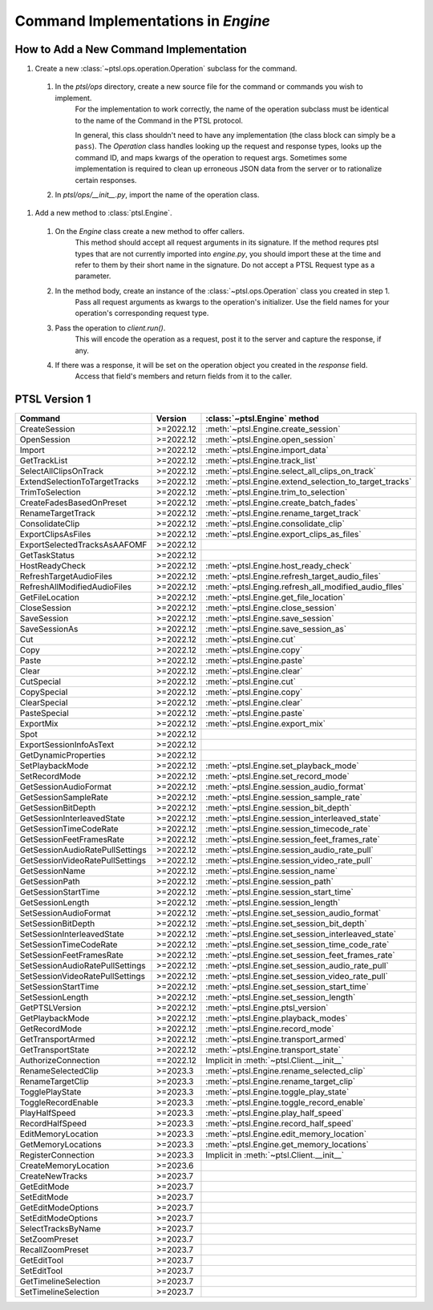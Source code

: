 Command Implementations in `Engine`
===================================

How to Add a New Command Implementation 
----------------------------------------

#. Create a new :class:`~ptsl.ops.operation.Operation` subclass for the command.
   
  #. In the `ptsl/ops` directory, create a new source file for the command or commands you wish to implement. 
       For the implementation to work correctly, the name of the operation
       subclass must be identical to the name of the Command in the PTSL
       protocol.

       In general, this class shouldn't need to have any implementation (the
       class block can simply be a ``pass``). The `Operation` class handles
       looking up the request and response types, looks up the command ID, and
       maps kwargs of the operation to request args. Sometimes some
       implementation is required to clean up erroneous JSON data from the
       server or to rationalize certain responses. 
  #. In `ptsl/ops/__init__.py`, import the name of the operation class.

#. Add a new method to :class:`ptsl.Engine`.

  #. On the `Engine` class create a new method to offer callers.
       This method should accept all request arguments in its signature. If the
       method requres ptsl types that are not currently imported into
       `engine.py`, you should import these at the time and refer to them by
       their short name in the signature. Do not accept a PTSL Request type as
       a parameter.
  #. In the method body, create an instance of the :class:`~ptsl.ops.Operation` class you created in step 1. 
       Pass all request arguments as kwargs to the operation's initializer. Use
       the field names for your operation's corresponding request type.
  #. Pass the operation to `client.run()`. 
       This will encode the operation as a request, post it to the server and 
       capture the response, if any.
  #. If there was a response, it will be set on the operation object you created in the `response` field. 
       Access that field's members and return fields from it to the caller. 


PTSL Version 1
--------------

===================================   =========   =============================================================
Command                               Version     :class:`~ptsl.Engine` method                                                                                 
===================================   =========   =============================================================
CreateSession                         >=2022.12   :meth:`~ptsl.Engine.create_session`
OpenSession                           >=2022.12   :meth:`~ptsl.Engine.open_session`
Import                                >=2022.12   :meth:`~ptsl.Engine.import_data`
GetTrackList                          >=2022.12   :meth:`~ptsl.Engine.track_list`                        
SelectAllClipsOnTrack                 >=2022.12   :meth:`~ptsl.Engine.select_all_clips_on_track`
ExtendSelectionToTargetTracks         >=2022.12   :meth:`~ptsl.Engine.extend_selection_to_target_tracks`
TrimToSelection                       >=2022.12   :meth:`~ptsl.Engine.trim_to_selection` 
CreateFadesBasedOnPreset              >=2022.12   :meth:`~ptsl.Engine.create_batch_fades`
RenameTargetTrack                     >=2022.12   :meth:`~ptsl.Engine.rename_target_track`
ConsolidateClip                       >=2022.12   :meth:`~ptsl.Engine.consolidate_clip`
ExportClipsAsFiles                    >=2022.12   :meth:`~ptsl.Engine.export_clips_as_files`
ExportSelectedTracksAsAAFOMF          >=2022.12
GetTaskStatus                         >=2022.12
HostReadyCheck                        >=2022.12   :meth:`~ptsl.Engine.host_ready_check`
RefreshTargetAudioFiles               >=2022.12   :meth:`~ptsl.Engine.refresh_target_audio_files`
RefreshAllModifiedAudioFiles          >=2022.12   :meth:`~ptsl.Enging.refresh_all_modified_audio_flles`
GetFileLocation                       >=2022.12   :meth:`~ptsl.Engine.get_file_location`
CloseSession                          >=2022.12   :meth:`~ptsl.Engine.close_session`
SaveSession                           >=2022.12   :meth:`~ptsl.Engine.save_session`
SaveSessionAs                         >=2022.12   :meth:`~ptsl.Engine.save_session_as`
Cut                                   >=2022.12   :meth:`~ptsl.Engine.cut`
Copy                                  >=2022.12   :meth:`~ptsl.Engine.copy`
Paste                                 >=2022.12   :meth:`~ptsl.Engine.paste`
Clear                                 >=2022.12   :meth:`~ptsl.Engine.clear`
CutSpecial                            >=2022.12   :meth:`~ptsl.Engine.cut`
CopySpecial                           >=2022.12   :meth:`~ptsl.Engine.copy`
ClearSpecial                          >=2022.12   :meth:`~ptsl.Engine.clear`
PasteSpecial                          >=2022.12   :meth:`~ptsl.Engine.paste`
ExportMix                             >=2022.12   :meth:`~ptsl.Engine.export_mix`
Spot                                  >=2022.12
ExportSessionInfoAsText               >=2022.12
GetDynamicProperties                  >=2022.12
SetPlaybackMode                       >=2022.12   :meth:`~ptsl.Engine.set_playback_mode`
SetRecordMode                         >=2022.12   :meth:`~ptsl.Engine.set_record_mode`
GetSessionAudioFormat                 >=2022.12   :meth:`~ptsl.Engine.session_audio_format`
GetSessionSampleRate                  >=2022.12   :meth:`~ptsl.Engine.session_sample_rate`
GetSessionBitDepth                    >=2022.12   :meth:`~ptsl.Engine.session_bit_depth`    
GetSessionInterleavedState            >=2022.12   :meth:`~ptsl.Engine.session_interleaved_state`
GetSessionTimeCodeRate                >=2022.12   :meth:`~ptsl.Engine.session_timecode_rate`
GetSessionFeetFramesRate              >=2022.12   :meth:`~ptsl.Engine.session_feet_frames_rate`
GetSessionAudioRatePullSettings       >=2022.12   :meth:`~ptsl.Engine.session_audio_rate_pull`
GetSessionVideoRatePullSettings       >=2022.12   :meth:`~ptsl.Engine.session_video_rate_pull`
GetSessionName                        >=2022.12   :meth:`~ptsl.Engine.session_name`
GetSessionPath                        >=2022.12   :meth:`~ptsl.Engine.session_path`
GetSessionStartTime                   >=2022.12   :meth:`~ptsl.Engine.session_start_time`
GetSessionLength                      >=2022.12   :meth:`~ptsl.Engine.session_length`
SetSessionAudioFormat                 >=2022.12   :meth:`~ptsl.Engine.set_session_audio_format`
SetSessionBitDepth                    >=2022.12   :meth:`~ptsl.Engine.set_session_bit_depth`
SetSessionInterleavedState            >=2022.12   :meth:`~ptsl.Engine.set_session_interleaved_state`
SetSessionTimeCodeRate                >=2022.12   :meth:`~ptsl.Engine.set_session_time_code_rate`
SetSessionFeetFramesRate              >=2022.12   :meth:`~ptsl.Engine.set_session_feet_frames_rate`
SetSessionAudioRatePullSettings       >=2022.12   :meth:`~ptsl.Engine.set_session_audio_rate_pull`
SetSessionVideoRatePullSettings       >=2022.12   :meth:`~ptsl.Engine.set_session_video_rate_pull`
SetSessionStartTime                   >=2022.12   :meth:`~ptsl.Engine.set_session_start_time`
SetSessionLength                      >=2022.12   :meth:`~ptsl.Engine.set_session_length`
GetPTSLVersion                        >=2022.12   :meth:`~ptsl.Engine.ptsl_version`
GetPlaybackMode                       >=2022.12   :meth:`~ptsl.Engine.playback_modes`
GetRecordMode                         >=2022.12   :meth:`~ptsl.Engine.record_mode`
GetTransportArmed                     >=2022.12   :meth:`~ptsl.Engine.transport_armed`
GetTransportState                     >=2022.12   :meth:`~ptsl.Engine.transport_state`
AuthorizeConnection                   ==2022.12   Implicit in :meth:`~ptsl.Client.__init__` 
RenameSelectedClip                    >=2023.3    :meth:`~ptsl.Engine.rename_selected_clip` 
RenameTargetClip                      >=2023.3    :meth:`~ptsl.Engine.rename_target_clip` 
TogglePlayState                       >=2023.3    :meth:`~ptsl.Engine.toggle_play_state` 
ToggleRecordEnable                    >=2023.3    :meth:`~ptsl.Engine.toggle_record_enable` 
PlayHalfSpeed                         >=2023.3    :meth:`~ptsl.Engine.play_half_speed`
RecordHalfSpeed                       >=2023.3    :meth:`~ptsl.Engine.record_half_speed` 
EditMemoryLocation                    >=2023.3    :meth:`~ptsl.Engine.edit_memory_location` 
GetMemoryLocations                    >=2023.3    :meth:`~ptsl.Engine.get_memory_locations` 
RegisterConnection                    >=2023.3    Implicit in :meth:`~ptsl.Client.__init__`
CreateMemoryLocation                  >=2023.6     
CreateNewTracks                       >=2023.7
GetEditMode                           >=2023.7
SetEditMode                           >=2023.7
GetEditModeOptions                    >=2023.7
SetEditModeOptions                    >=2023.7
SelectTracksByName                    >=2023.7
SetZoomPreset                         >=2023.7
RecallZoomPreset                      >=2023.7
GetEditTool                           >=2023.7
SetEditTool                           >=2023.7
GetTimelineSelection                  >=2023.7
SetTimelineSelection                  >=2023.7
===================================   =========   =============================================================
